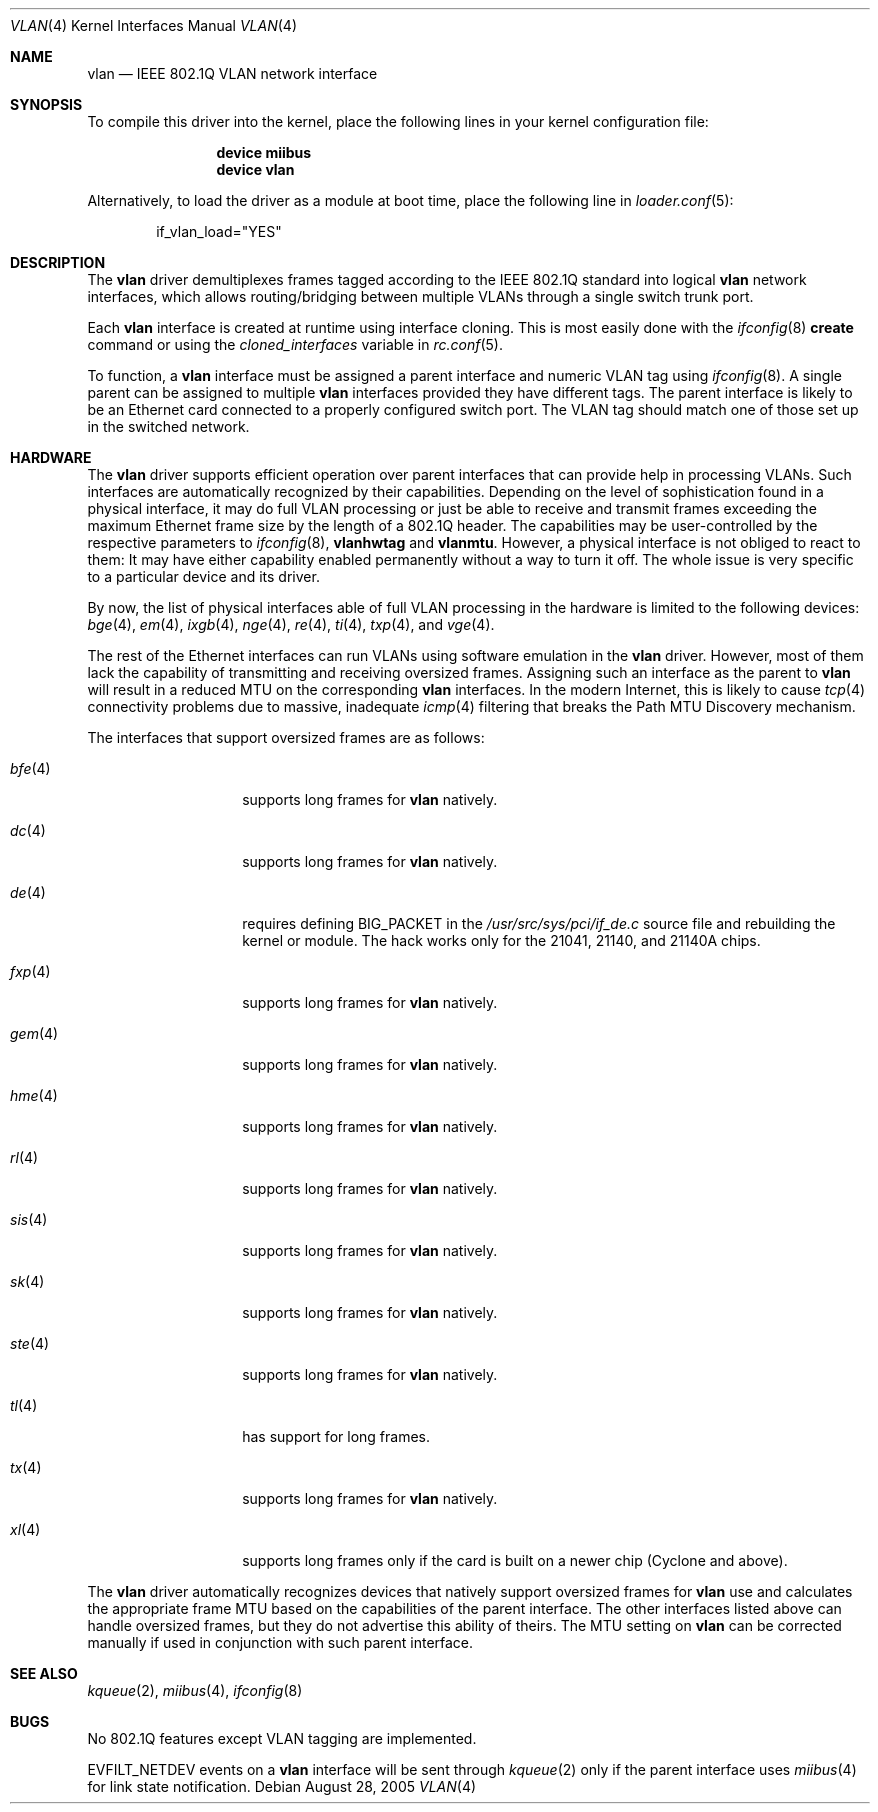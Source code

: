 .\"
.\" Copyright (c) 2001 Yar Tikhiy
.\" All rights reserved.
.\"
.\" Redistribution and use in source and binary forms, with or without
.\" modification, are permitted provided that the following conditions
.\" are met:
.\" 1. Redistributions of source code must retain the above copyright
.\"    notice, this list of conditions and the following disclaimer.
.\" 2. Redistributions in binary form must reproduce the above copyright
.\"    notice, this list of conditions and the following disclaimer in the
.\"    documentation and/or other materials provided with the distribution.
.\"
.\" THIS SOFTWARE IS PROVIDED BY THE AUTHOR AND CONTRIBUTORS ``AS IS'' AND
.\" ANY EXPRESS OR IMPLIED WARRANTIES, INCLUDING, BUT NOT LIMITED TO, THE
.\" IMPLIED WARRANTIES OF MERCHANTABILITY AND FITNESS FOR A PARTICULAR PURPOSE
.\" ARE DISCLAIMED.  IN NO EVENT SHALL THE AUTHOR OR CONTRIBUTORS BE LIABLE
.\" FOR ANY DIRECT, INDIRECT, INCIDENTAL, SPECIAL, EXEMPLARY, OR CONSEQUENTIAL
.\" DAMAGES (INCLUDING, BUT NOT LIMITED TO, PROCUREMENT OF SUBSTITUTE GOODS
.\" OR SERVICES; LOSS OF USE, DATA, OR PROFITS; OR BUSINESS INTERRUPTION)
.\" HOWEVER CAUSED AND ON ANY THEORY OF LIABILITY, WHETHER IN CONTRACT, STRICT
.\" LIABILITY, OR TORT (INCLUDING NEGLIGENCE OR OTHERWISE) ARISING IN ANY WAY
.\" OUT OF THE USE OF THIS SOFTWARE, EVEN IF ADVISED OF THE POSSIBILITY OF
.\" SUCH DAMAGE.
.\"
.\" $FreeBSD$
.\"
.Dd August 28, 2005
.Dt VLAN 4
.Os
.Sh NAME
.Nm vlan
.Nd "IEEE 802.1Q VLAN network interface"
.Sh SYNOPSIS
To compile this driver into the kernel,
place the following lines in your
kernel configuration file:
.Bd -ragged -offset indent
.Cd "device miibus"
.Cd "device vlan"
.Ed
.Pp
Alternatively, to load the driver as a
module at boot time, place the following line in
.Xr loader.conf 5 :
.Bd -literal -offset indent
if_vlan_load="YES"
.Ed
.Sh DESCRIPTION
The
.Nm
driver demultiplexes frames tagged according to
the IEEE 802.1Q standard into logical
.Nm
network interfaces, which allows routing/bridging between
multiple VLANs through a single switch trunk port.
.Pp
Each
.Nm
interface is created at runtime using interface cloning.
This is
most easily done with the
.Xr ifconfig 8
.Cm create
command or using the
.Va cloned_interfaces
variable in
.Xr rc.conf 5 .
.Pp
To function, a
.Nm
interface must be assigned a parent interface and
numeric VLAN tag using
.Xr ifconfig 8 .
A single parent can be assigned to multiple
.Nm
interfaces provided they have different tags.
The parent interface is likely to be an Ethernet card connected
to a properly configured switch port.
The VLAN tag should match one of those set up in the switched
network.
.Sh HARDWARE
The
.Nm
driver supports efficient operation over parent interfaces that can provide
help in processing VLANs.
Such interfaces are automatically recognized by their capabilities.
Depending on the level of sophistication found in a physical
interface, it may do full VLAN processing or just be able to
receive and transmit frames exceeding the maximum Ethernet frame size
by the length of a 802.1Q header.
The capabilities may be user-controlled by the respective parameters to
.Xr ifconfig 8 ,
.Cm vlanhwtag
and
.Cm vlanmtu .
However, a physical interface is not obliged to react to them:
It may have either capability enabled permanently without
a way to turn it off.
The whole issue is very specific to a particular device and its driver.
.Pp
By now, the list of physical interfaces able of full VLAN processing
in the hardware is limited to the following devices:
.Xr bge 4 ,
.Xr em 4 ,
.Xr ixgb 4 ,
.Xr nge 4 ,
.Xr re 4 ,
.Xr ti 4 ,
.Xr txp 4 ,
and
.Xr vge 4 .
.Pp
The rest of the Ethernet interfaces can run
VLANs using software emulation in the
.Nm
driver.
However, most of them lack the capability
of transmitting and receiving oversized frames.
Assigning such an interface as the parent to
.Nm
will result in a reduced MTU on the corresponding
.Nm
interfaces.
In the modern Internet, this is likely to cause
.Xr tcp 4
connectivity problems due to massive, inadequate
.Xr icmp 4
filtering that breaks the Path MTU Discovery mechanism.
.Pp
The interfaces that support oversized frames are as follows:
.Bl -tag -width ".Xr fxp 4 " -offset indent
.It Xr bfe 4
supports long frames for
.Nm
natively.
.It Xr dc 4
supports long frames for
.Nm
natively.
.It Xr de 4
requires defining
.Dv BIG_PACKET
in the
.Pa /usr/src/sys/pci/if_de.c
source file and rebuilding the kernel
or module.
The hack works only for the 21041, 21140, and 21140A chips.
.It Xr fxp 4
supports long frames for
.Nm
natively.
.It Xr gem 4
supports long frames for
.Nm
natively.
.It Xr hme 4
supports long frames for
.Nm
natively.
.It Xr rl 4
supports long frames for
.Nm
natively.
.It Xr sis 4
supports long frames for
.Nm
natively.
.It Xr sk 4
supports long frames for
.Nm
natively.
.It Xr ste 4
supports long frames for
.Nm
natively.
.It Xr tl 4
has support for long frames.
.It Xr tx 4
supports long frames for
.Nm
natively.
.It Xr xl 4
supports long frames only if the card is built on a newer chip
(Cyclone and above).
.El
.Pp
The
.Nm
driver automatically recognizes devices that natively support oversized frames
for
.Nm
use and calculates the appropriate frame MTU based on the
capabilities of the parent interface.
The other interfaces listed above can handle oversized frames,
but they do not advertise this ability of theirs.
The MTU setting on
.Nm
can be corrected manually if used in conjunction with such parent interface.
.Sh SEE ALSO
.Xr kqueue 2 ,
.Xr miibus 4 ,
.Xr ifconfig 8
.Sh BUGS
No 802.1Q features except VLAN tagging are implemented.
.Pp
.Dv EVFILT_NETDEV
events on a
.Nm
interface will be sent through
.Xr kqueue 2
only if the parent interface uses
.Xr miibus 4
for link state notification.
